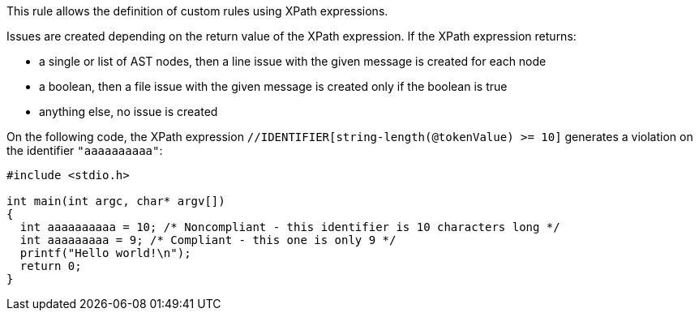This rule allows the definition of custom rules using XPath expressions.

Issues are created depending on the return value of the XPath expression. If the XPath expression returns:

* a single or list of AST nodes, then a line issue with the given message is created for each node
* a boolean, then a file issue with the given message is created only if the boolean is true
* anything else, no issue is created

On the following code, the XPath expression `+//IDENTIFIER[string-length(@tokenValue) >= 10]+` generates a violation on the identifier `+"aaaaaaaaaa"+`:

----
#include <stdio.h>

int main(int argc, char* argv[])
{
  int aaaaaaaaaa = 10; /* Noncompliant - this identifier is 10 characters long */
  int aaaaaaaaa = 9; /* Compliant - this one is only 9 */
  printf("Hello world!\n");
  return 0;
}
----
